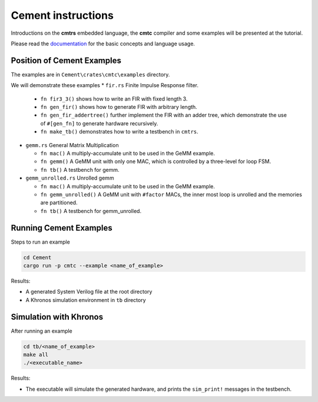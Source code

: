 Cement instructions
-------------------

Introductions on the **cmtrs** embedded language, the **cmtc** compiler and some examples will be presented at the tutorial.

Please read the `documentation <https://docs.rs/cmtrs/latest/cmtrs/>`_ for the basic concepts and language usage.

Position of Cement Examples
^^^^^^^^^^^^^^^^^^^^^^^^^^^

The examples are in ``Cement\crates\cmtc\examples`` directory.

We will demonstrate these examples
* ``fir.rs`` Finite Impulse Response filter. 

  * ``fn fir3_3()`` shows how to write an FIR with fixed length 3. 
  * ``fn gen_fir()`` shows how to generate FIR with arbitrary length.
  * ``fn gen_fir_addertree()`` further implement the FIR with an adder tree, which demonstrate the use of ``#[gen_fn]`` to generate hardware recursively.
  * ``fn make_tb()`` demonstrates how to write a testbench in ``cmtrs``.

* ``gemm.rs`` General Matrix Multiplication

  * ``fn mac()`` A multiply-accumulate unit to be used in the GeMM example.
  * ``fn gemm()`` A GeMM unit with only one MAC, which is controlled by a three-level for loop FSM. 
  * ``fn tb()`` A testbench for gemm.

* ``gemm_unrolled.rs`` Unrolled gemm

  * ``fn mac()`` A multiply-accumulate unit to be used in the GeMM example.
  * ``fn gemm_unrolled()`` A GeMM unit with ``#factor`` MACs, the inner most loop is unrolled and the memories are partitioned.
  * ``fn tb()`` A testbench for gemm_unrolled.

Running Cement Examples
^^^^^^^^^^^^^^^^^^^^^^^

Steps to run an example

.. code:: shell

    cd Cement
    cargo run -p cmtc --example <name_of_example>

Results:

* A generated System Verilog file at the root directory
* A Khronos simulation environment in ``tb`` directory

Simulation with Khronos
^^^^^^^^^^^^^^^^^^^^^^^

After running an example

.. code:: shell
  
    cd tb/<name_of_example>
    make all
    ./<executable_name>

Results:

* The executable will simulate the generated hardware, and prints the ``sim_print!`` messages in the testbench.


